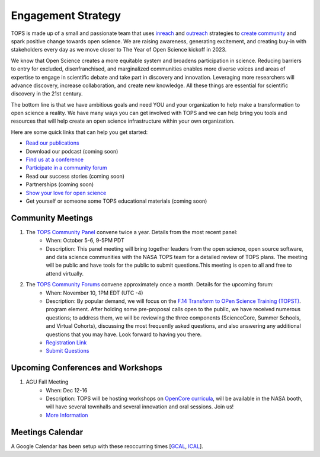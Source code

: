 .. _meeting-notes:

Engagement Strategy
==========================

TOPS is made up of a small and passionate team that uses `inreach <./Outreach/inreach.md>`__ and `outreach <./Outreach/outreach.md>`__ strategies to `create community  <./Outreach/readme.md>`__ and spark positive change towards open science. We are raising awareness, generating excitement, and creating buy-in with stakeholders every day as we move closer to The Year of Open Science kickoff in 2023. 

We know that Open Science creates a more equitable system and broadens participation in science. Reducing barriers to entry for excluded, disenfranchised, and marginalized communities enables more diverse voices and areas of expertise to engage in scientific debate and take part in discovery and innovation. Leveraging more researchers will advance discovery, increase collaboration, and create new knowledge. All these things are essential for scientific discovery in the 21st century. 


The bottom line is that we have ambitious goals and need YOU and your organization to help make a transformation to open science a reality. We have many ways you can get involved with TOPS and we can help bring you tools and resources that will help create an open science infrastructure within your own organization. 

Here are some quick links that can help you get started:   

- `Read our publications <./Outreach/tops_publications.md>`__

- Download our podcast (coming soon) 

- `Find us at a conference <./Outreach/tops_conferences.md>`__

- `Participate in a community forum <https://github.com/nasa/Transform-to-Open-Science/tree/main/docs/Area1_Engagement/Community_Forums>`__

- Read our success stories (coming soon) 

- Partnerships (coming soon) 

- `Show your love for open science <https://www.canva.com/design/DAE_9KAimo4/HGjINSG0FYnFPfjxHUTcIQ/edit>`__

- Get yourself or someone some TOPS educational materials (coming soon)

Community Meetings
-----------------
1. The `TOPS Community Panel <./Community_Panels>`__ convene twice a year. Details from the most recent panel:
    * When: October 5-6, 9-5PM PDT
    * Description: This panel meeting will bring together leaders from the open science, open source software, and data science communities with the NASA TOPS team for a detailed review of TOPS plans. The meeting will be public and have tools for the public to submit questions.This meeting is open to all and free to attend virtually.
2. The `TOPS Community Forums <./Community_Forums>`__ convene approximately once a month. Details for the upcoming forum:
    * When: November 10, 1PM EDT (UTC -4)
    * Description: By popular demand, we will focus on the `F.14 Transform to OPen Science Training (TOPST) <https://nspires.nasaprs.com/external/solicitations/summary.do?solId=%7bAB776446-03A8-4C24-845D-2E5A2ADA2D5A%7d&path=&method=init>`__. program element. After holding some pre-proposal calls open to the public, we have received numerous questions; to address them, we will be reviewing the three components (ScienceCore, Summer Schools, and Virtual Cohorts), discussing the most frequently asked questions, and also answering any additional questions that you may have. Look forward to having you there.  
    * `Registration Link <https://go.nasa.gov/3TnVRVE>`__
    * `Submit Questions <https://nasa.cnf.io/sessions/kzbb/#!/dashboard>`__
  
Upcoming Conferences and Workshops
-----------------
1. AGU Fall Meeting
    * When: Dec 12-16
    * Description: TOPS will be hosting workshops on `OpenCore curricula <https://github.com/nasa/Transform-to-Open-Science/tree/main/docs/Area2_Capacity_Sharing/OpenCore>`__, will be available in the NASA booth, will have several townhalls and several innovation and oral sessions. Join us! 
    * `More Information <https://www.agu.org/Fall-Meeting>`__

Meetings Calendar
-----------------

A Google Calendar has been setup with these reoccurring times [GCAL_, ICAL_].

.. _GCAL: https://calendar.google.com/calendar/embed?src=tce6loed2q1rnej3q8t3i0sha0%40group.calendar.google.com&ctz=America%2FNew_York
.. _ICAL: https://calendar.google.com/calendar/ical/tce6loed2q1rnej3q8t3i0sha0%40group.calendar.google.com/public/basic.ics

.. raw:: html
